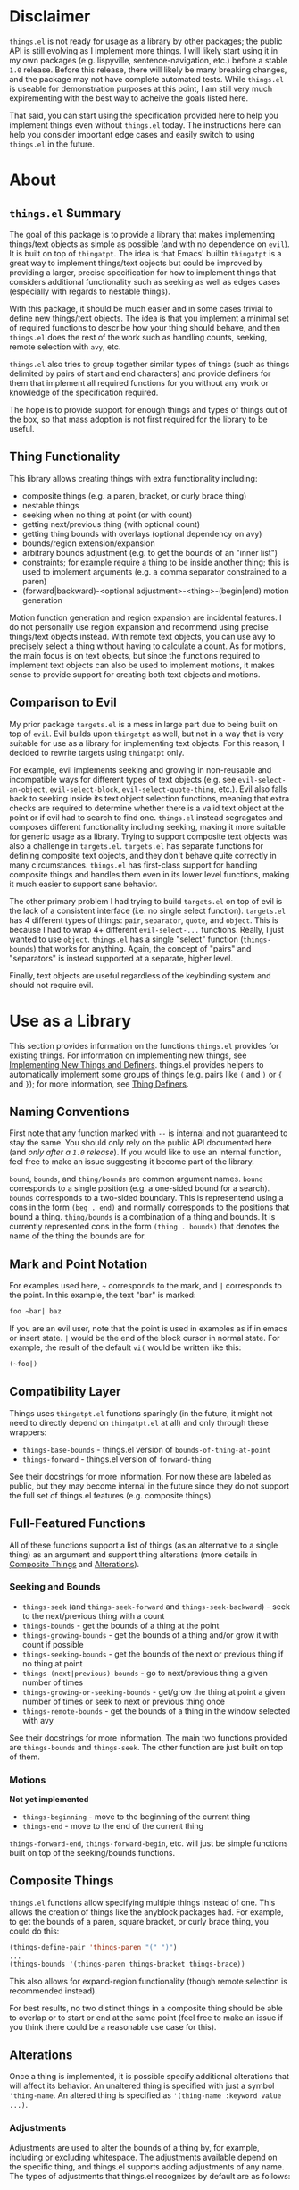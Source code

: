 * Disclaimer
=things.el= is not ready for usage as a library by other packages; the public API is still evolving as I implement more things. I will likely start using it in my own packages (e.g. lispyville, sentence-navigation, etc.) before a stable =1.0= release. Before this release, there will likely be many breaking changes, and the package may not have complete automated tests. While =things.el= is useable for demonstration purposes at this point, I am still very much expirementing with the best way to acheive the goals listed here.

That said, you can start using the specification provided here to help you implement things even without =things.el= today. The instructions here can help you consider important edge cases and easily switch to using =things.el= in the future.

* About
** =things.el= Summary
The goal of this package is to provide a library that makes implementing things/text objects as simple as possible (and with no dependence on =evil=). It is built on top of =thingatpt=. The idea is that Emacs' builtin =thingatpt= is a great way to implement things/text objects but could be improved by providing a larger, precise specification for how to implement things that considers additional functionality such as seeking as well as edges cases (especially with regards to nestable things).

With this package, it should be much easier and in some cases trivial to define new things/text objects. The idea is that you implement a minimal set of required functions to describe how your thing should behave, and then =things.el= does the rest of the work such as handling counts, seeking, remote selection with =avy=, etc.

=things.el= also tries to group together similar types of things (such as things delimited by pairs of start and end characters) and provide definers for them that implement all required functions for you without any work or knowledge of the specification required.

The hope is to provide support for enough things and types of things out of the box, so that mass adoption is not first required for the library to be useful.

** Thing Functionality
This library allows creating things with extra functionality including:
- composite things (e.g. a paren, bracket, or curly brace thing)
- nestable things
- seeking when no thing at point (or with count)
- getting next/previous thing (with optional count)
- getting thing bounds with overlays (optional dependency on avy)
- bounds/region extension/expansion
- arbitrary bounds adjustment (e.g. to get the bounds of an "inner list")
- constraints; for example require a thing to be inside another thing; this is used to implement arguments (e.g. a comma separator constrained to a paren)
- (forward|backward)-<optional adjustment>-<thing>-(begin|end) motion generation

Motion function generation and region expansion are incidental features. I do not personally use region expansion and recommend using precise things/text objects instead. With remote text objects, you can use avy to precisely select a thing without having to calculate a count. As for motions, the main focus is on text objects, but since the functions required to implement text objects can also be used to implement motions, it makes sense to provide support for creating both text objects and motions.

** Comparison to Evil
My prior package =targets.el= is a mess in large part due to being built on top of =evil=. Evil builds upon =thingatpt= as well, but not in a way that is very suitable for use as a library for implementing text objects. For this reason, I decided to rewrite targets using =thingatpt= only.

For example, evil implements seeking and growing in non-reusable and incompatible ways for different types of text objects (e.g. see ~evil-select-an-object~, ~evil-select-block~, ~evil-select-quote-thing~, etc.). Evil also falls back to seeking inside its text object selection functions, meaning that extra checks are required to determine whether there is a valid text object at the point or if evil had to search to find one. =things.el= instead segragates and composes different functionality including seeking, making it more suitable for generic usage as a library. Trying to support composite text objects was also a challenge in =targets.el=. =targets.el= has separate functions for defining composite text objects, and they don't behave quite correctly in many circumstances. =things.el= has first-class support for handling composite things and handles them even in its lower level functions, making it much easier to support sane behavior.

The other primary problem I had trying to build =targets.el= on top of evil is the lack of a consistent interface (i.e. no single select function). =targets.el= has 4 different types of things: =pair=, =separator=, =quote=, and =object=. This is because I had to wrap 4+ different ~evil-select-...~ functions. Really, I just wanted to use =object=. =things.el= has a single "select" function (~things-bounds~) that works for anything. Again, the concept of "pairs" and "separators" is instead supported at a separate, higher level.

Finally, text objects are useful regardless of the keybinding system and should not require evil.

* Use as a Library
This section provides information on the functions =things.el= provides for existing things. For information on implementing new things, see [[#implementing-new-things-and-definers][Implementing New Things and Definers]]. things.el provides helpers to automatically implement some groups of things (e.g. pairs like =(= and =)= or ={= and =}=); for more information, see [[#thing-definers][Thing Definers]].

** Naming Conventions
First note that any function marked with =--= is internal and not guaranteed to stay the same. You should only rely on the public API documented here (and /only after a =1.0= release/). If you would like to use an internal function, feel free to make an issue suggesting it become part of the library.

=bound=, =bounds=, and =thing/bounds= are common argument names. =bound= corresponds to a single position (e.g. a one-sided bound for a search). =bounds= corresponds to a two-sided boundary. This is representend using a cons in the form =(beg . end)= and normally corresponds to the positions that bound a thing. =thing/bounds= is a combination of a thing and bounds. It is currently represented cons in the form =(thing . bounds)= that denotes the name of the thing the bounds are for.

** Mark and Point Notation
For examples used here, =~= corresponds to the mark, and =|= corresponds to the point. In this example, the text "bar" is marked:
#+begin_src emacs-lisp
foo ~bar| baz
#+end_src

If you are an evil user, note that the point is used in examples as if in emacs or insert state. =|= would be the end of the block cursor in normal state. For example, the result of the default =vi(= would be written like this:
#+begin_src emacs-lisp
(~foo|)
#+end_src

** Compatibility Layer
Things uses =thingatpt.el= functions sparingly (in the future, it might not need to directly depend on =thingatpt.el= at all) and only through these wrappers:

- ~things-base-bounds~ - things.el version of ~bounds-of-thing-at-point~
- ~things-forward~ - things.el version of ~forward-thing~

See their docstrings for more information. For now these are labeled as public, but they may become internal in the future since they do not support the full set of things.el features (e.g. composite things).

** Full-Featured Functions
All of these functions support a list of things (as an alternative to a single thing) as an argument and support thing alterations (more details in [[#composite-things][Composite Things]] and [[#alterations][Alterations]]).

*** Seeking and Bounds
- ~things-seek~ (and ~things-seek-forward~ and ~things-seek-backward~) - seek to the next/previous thing with a count
- ~things-bounds~ - get the bounds of a thing at the point
- ~things-growing-bounds~ - get the bounds of a thing and/or grow it with count if possible
- ~things-seeking-bounds~ - get the bounds of the next or previous thing if no thing at point
- ~things-(next|previous)-bounds~ - go to next/previous thing a given number of times
- ~things-growing-or-seeking-bounds~ - get/grow the thing at point a given number of times or seek to next or previous thing once
- ~things-remote-bounds~ - get the bounds of a thing in the window selected with avy

See their docstrings for more information. The main two functions provided are ~things-bounds~ and ~things-seek~. The other function are just built on top of them.

*** Motions
*Not yet implemented*

- ~things-beginning~ - move to the beginning of the current thing
- ~things-end~ - move to the end of the current thing

~things-forward-end~, ~things-forward-begin~, etc. will just be simple functions built on top of the seeking/bounds functions.

** Composite Things
=things.el= functions allow specifying multiple things instead of one. This allows the creation of things like the anyblock packages had. For example, to get the bounds of a paren, square bracket, or curly brace thing, you could do this:
#+begin_src emacs-lisp
(things-define-pair 'things-paren "(" ")")
...
(things-bounds '(things-paren things-bracket things-brace))
#+end_src

This also allows for expand-region functionality (though remote selection is recommended instead).

For best results, no two distinct things in a composite thing should be able to overlap or to start or end at the same point (feel free to make an issue if you think there could be a reasonable use case for this).

** Alterations
Once a thing is implemented, it is possible specify additional alterations that will affect its behavior. An unaltered thing is specified with just a symbol ='thing-name=. An altered thing is specified as ='(thing-name :keyword value ...)=.

*** Adjustments
Adjustments are used to alter the bounds of a thing by, for example, including or excluding whitespace. The adjustments available depend on the specific thing, and things.el supports adding adjustments of any name. The types of adjustments that things.el recognizes by default are as follows:

- =inner=
- =a=
- =inside=
- =around=
- =linewise=

Here is an example call using an =inner= thing:
#+begin_src emacs-lisp
(things-bounds '(things-string :adjustment inner))
#+end_src

=linewise= just extends the bounds to start at the beginning of a line and end at the end of a line. =inner= and =a= will be familiar to vim/evil users (and =inside= and =around= to targets.vim users). While the behavior of =inner= and =a= depends on the thing, =inside= and =around= always involve excluding or including whitespace respectively. An =inside= thing is an =inner= thing excluding whitespace on both sides. An =around= thing is an =a= thing including whitespace either on the right (preferred) or on the left if no whitespace on the right.

To illustrate, consider a thing delimited by ={= and =}=:
#+begin_src emacs-lisp
;; "a" thing or no adjustment
{ foo: ~{ bar: "baz" }| }

;; "around" thing
{ foo: ~{ bar: "baz" } |}

;; "inner" thing (exclude delimiting characters)
{ foo: {~ bar: "baz" |} }

;; "inside" thing (also exclude whitespace)
{ foo: { ~bar: "baz"| } }
#+end_src

Here's a practical example use case for =inside=:
#+begin_src python
# "inner" docstring
def foo():
    """~
    This is a docstring.
    |"""

# "inside" docstring; depending on the thing, it could make sense to just have
# this behavior as the default "inner"; adjustment behavior is customizable and
# these names are just conventions
def foo():
    """
    ~This is a docstring.|
    """
#+end_src

For things that don't have surrounding delimiters, there would generally be no difference between =inner= and =inside= or =a= and =around=:
#+begin_src emacs-lisp
;; "inner" or "inside" or no adjustment specified
~foo| bar

;; "a" or "around"
~foo |bar
#+end_src

For information on implementing your own adjustments see [[#defining-adjustments][Defining Adjustments]].

*** Constraints
*Experimental*

Constraints allow adding smarter behavior on top of existing things. Here are some example use cases:
- ensure that if a paren thing starts in a string or comment, it must end in that same thing (handles unmatched parens in strings and comments)
- ensure that if a paren thing does not start in a string or comment, it cannot end in a string or comment (handles unmatched parens in strings and comments)
- require that a comma separator thing be inside a paren thing (makes an argument thing)
- prevent escaped parens from being considered part of a paren thing

The current constraint keywords available are as follows (NOTE: *naming is likely to change to become more intuitive*):
- =:constraint=
- =:optional-constraint=
- =:ignore=
- =:predicate=

**** =:constraint=
=:constraint= requires the main thing to appear in another thing. For example, ='(things-paren :constraint things-aggregated-comment)= would only consider a paren thing valid if it appeared in a comment. This works using narrowing.

**** =:optional-constraint=
With =:optional-constraint=, it is fine for the main thing to not appear in the constraint thing. However, if the point /is/ inside the constraint thing, things.el will first narrow to the constraining thing and try to get the bounds of the main thing. If this fails, it will try again without narrowing. This is mainly useful in combination with =:ignore= (see below for an example).

**** =:ignore=
=:ignore= is used to ignore things that the point is not in. For example, ='(things-paren :ignore things-string)= would ignore the contents of strings. This works running the underlying operations in a buffer that has strings removed where necessary. This is mainly useful in combination with =:constraint= or =:optional-constraint= (see below for an example).

**** =:predicate=
*Not yet implemented*

=:predicate= just calls a function given the bounds and returns non-nil if the bounds should be considered valid.

**** Combining Constraints
Often =:optional-constraint= or =:constraint= will be used together with =:ignore=. This is used to ensure that the bounds of the main thing are entirely inside the constraint thing(s) or entirely outside of the constraint thing(s).

For example, if the point is inside a string with an unmatched paren, ~things-bounds~ will ignore the unmatched paren in the string instead of attempting to match it with a paren outside of the string:
#+begin_src emacs-lisp
;; with
(foo "(|" 1)
;; or with
(foo "("| 1)
;; calling
(things-bounds '(things-paren :optional-constraint things-string
                              :ignore things-string))
;; returns the bounds of (foo ...)
#+end_src

** Builtin Things
- =things-aggregated-comment= - comment thing that will include all adjacent, aligned line comments or a block comment
- =things-string= - string thing
- =things-line= - line thing
- =things-function= - function or top level form thing

** Thing Definers
Thing definers are useful for easily implementing things without needing to know the details of how things.el works. Below are the current groups of things that have definers.

*** Pair
See ~things-define-pair~. A pair thing corresponds to an opening and closing delimiter (e.g. =(= and =)=).

Notes:
- delimiters must be different
- pairs are nestable
- with a count, will first try to grow to surrounding pair and seek on failure
- default seeking behavior is to go to next the next opening delimiter

Currently only single character delimiters are supported, but regexp delimiters will be supported in the future.

*** Quote
Not yet implemented.

See ~things-define-quote~. A quote thing corresponds to text inside a single delimiter (e.g. ="=).

Notes:
- non-nestable
- with count will always seek (never grow)
- even though the delimiters are the same, there is an inside and outside (i.e. a start ="= is paired with an end ="=)

Unlike a separator, which can be both an opening and closing delimiter, a quote is one or the other. The first quote in a buffer will be an opening delimiter, and the second will be a closing delimiter. Because matching is required, this is much less efficient than a separator thing; I have not yet tested to see how viable a regexp quote will be (it may only be fast enough with constraints).

In this case, non-nestable means that you normally cannot nest the same type of quote inside itself. It is still possible to nest different types of quotes inside of each other. Also note that with constraints (e.g. ='=), it is possible to support nested quotes, for example, in subshells
#+begin_src sh
"$(foo "$bar")"
# (things-bounds '(things-quote :optional-constraint things-paren :ignore things-paren)) gives
~"$(foo "$bar")"|
# not
~"$(foo "|$bar")"
#+end_src

*** Separator
See ~things-define-separator~. A separator thing corresponds to text inside a single delimiter (e.g. =,=) and optionally the buffer beginning or end.

Notes:
- non-nestable
- with count will try to grow before seeking
- each separator can be the start or end of the region of text

*** Argument
Argument things do not have a definer. Instead, they can be implemented on top of separator and pair things using [[#constraints][Constraints]].

*** Text Properties
Not yet implemented.

*** Before/After
# https://github.com/junegunn/vim-after-object
Not yet implemented

A before or after thing corresponds to text before or after some regexp up to some boundary (usually the beginning or end of the line).

* Implementing New Things and Definers
*Disclaimer: The specific details of this section are subject to change.*

** What is a Thing?
Things are regions of text in a buffer (e.g. a word, sentence, paragraph, function, string, etc.). Things are implemented by defining required operations and associating them with a symbol (e.g. ~(put 'my-string 'forward-op #'my-forward-string)~; in the future there will be a =things-define= wrapper).

Thing names should be symbols (excluding keywords, which are used for alterations instead). Things cannot overlap on a single side (i.e. the new thing cannot both start before and end after the end of the old thing), but they can be nestable (i.e. the new thing can appear entirely inside the old thing).

** Why Thingatpt
I've used =thingatpt.el= as a starting point not just because it is builtin but also because I think it is a great, generic base for describing text objects/things.

At the heart of =thingatpt= is =forward-op= (discussed in detail later). The behavior of =forward-op= is normally to either move to the next end of a thing or to the previous beginning of a thing. This behavior may seem strange at first, especially if you are coming from vim where motions normally move either to the beginning of something in both directions or to the end of something in both directions. However, the behavior makes perfect sense for defining text objects. "forward end" and "backward begin" go to the boundary points of a thing.

While it may or may not be an intentional part of the design of =thingatpt=, it turns out that these are usually the two easier motions to implement as well because you generally don't have to worry about whether the point is at the beginning or end of a thing already. For example, to write a motion to go to the next paren beginning, you couldn't just do ~(when (re-search-forward "(") (goto-char (match-beginning 0)))~ because it would stay at a =(= and cause an infinite loop. You'd have to do something like ~(when (looking-at "(") (goto-char (match-end 0)))~ first. On the other hand, for a motion that goes to the /previous/ paren beginning, you can continuously call ~(re-search-backward "(")~ without issues. Furthermore, it is possible to automatically generate these potentially harder to implement motions using the easier ones, and =things.el= allows you to do this where possible.

The primary downside of =thingatpt= is that it is basic and not robust enough. For example, builtin Emacs ~forward-<something>~ motions do not always have consistent behavior, and =thingatpt= does not provide any documentation for how its various operations should behave (e.g. whether they should move the point on failure, what they should return, etc.).

The following specification is meant to address these issues by describing exactly how to implement the operations necessary to define a thing. =things.el= additionally addresses various edge cases (especially for nestable things), provides various helpers for thing definition, and provides various extra functionality automatically (e.g. seeking, thing collection, adjustments, constraints, extra motions, thing definers, etc.) after the minimal set of operations necessary to define a thing are implemented.

** Implementable Operations and =thingatpt= Basics
Here is an overview of the implementable operations. When actually implementing thing, it is recommended to use this as references when reading [[#implementing-a-thing][Implementing a Thing]].

*** Summary
Implementing a thing requires implementing at least =forward-op=. Not all operations are required. The process of picking the necessary operations and then defining them is discussed in detail later (see [[#implementing-a-thing][Implementing a Thing]]).

Here is the list of the basic =thingatpt= operations (also used by =things.el=):
- =forward-op= (required)
- =beginning-op=
- =end-op=
- =bounds-of-thing-at-point=
- =thing-at-point=

=things.el= additionally adds these operations:
- =things-inside=
- =things-no-extend=
- =things-seek-op=
- =things-seeks-forward-begin=
- =things-seeks-backward-end=
- =things-overlay-position=
- =things-get-<adjustment>=
# =things-extend-<>=

things.el also allows for any number of adjustments. Adjustment operations are named =things-get-<adjustment>= (e.g. =things-get-a=, =things-get-inner=, etc.).

# TODO Similarly, things.el allows for custom extension operations.

=things-inside= is special and is the only required adjustment. It can be the same as =things-get-inner= or =things-get-inside= and is used, for example, by constraints to determine if the point is inside a thing.

*** =thingatpt.el= Basics
=thingatpt= and =things= use symbol properties to store/obtain these functions:
#+begin_src emacs-lisp
(put 'thing-name '<op> #'thing-name-<op>)

;; specific example
(put 'my-sentence 'forward-op #'my-sentence-forward)

;; for 'forward-op specifically, `forward-thing' will alternatively call
;; `forward-<thing-name>' if it exists; this should work but using 'forward-op
;; instead is recommended
(defun forward-my-sentence ...)
#+end_src

=thingatpt= in turn uses these functions to provide the following:
- ~forward-thing~
  - with a positive count, move to the nth next thing end
  - with a negative count, move to the nth previous thing beginning
  - no guaranteed return value (may return nil on success)
- ~beginning-of-thing~
  - move to the beginning of the current thing
  - returns the beginning position on success; errors on failure (can use ~ignore-errors~ to get nil instead)
- ~end-of-thing~
  - move to the end of the current thing
  - returns the end position on success; errors on failure
- ~bounds-of-thing-at-point~ - return the bounds of the current thing or errors if no thing at point
- ~thing-at-point~ - return the text corresponding to the current thing or nil if no thing at point

This is just for reference. When using =things.el=, you should always use ~things-<...>~ functions (see [[#use-as-a-library][Use as a Library]]). One major difference is that =things.el= functions do not error. Motion functions return a position or =nil=.

*** =forward-op=
Arguments: =count=

Behavior:
- with a positive count, move to the nth next thing end
- with a negative count, move to the nth previous thing beginning
- don't move the point on failure (i.e. there are no (more) things to move to)

The "next thing end" means either the end of the current thing or the end of the next thing if the point is already at the end of the current thing. The same applies to the "previous thing beginning."

Some builtin ~forward-<thing>~ functions will actually do something else on failure like move to ~(point-min)~ or ~(point-max)~. ~things-forward~ will automatically prevent movement on failure by ensuring that ~forward-thing~ moves the point to a valid boundary position (using ~bounds-of-thing-at-point~). When implementing new things, you should follow the convention of doing nothing on failure, but builtin ~forward-<thing>~ functions should still be useable with =things.el=.

Return value: doesn't matter; the recommended convention is to return the point on success or nil on failure

**** Behavior for Nestable Things
Currently it is fine to keep the same behavior and ignore nesting. See [[#forward-op-and-nestable-things][=forward-op= and Nestable Things]] for more information.

*** =beginning-op=
Arguments: none

Behavior:
- move to the beginning of the current thing
- if no thing at point, do nothing instead

Return value: doesn't matter; the recommended convention is to return the point on success or nil on failure

*** =end-op=
Arguments: none

Behavior:
- move to the end of the current thing
- if no thing at point, do nothing instead

Return value: doesn't matter; the recommended convention is to return the point on success or nil on failure

*** =bounds-of-thing-at-point=
Arguments: none

Return value: the bounds of the current thing as a cons in the form =(beg . end)= or nil if there is no thing at the point

*** =things-bounds-of-thing-at-point=
This is the same as =bounds-of-thing-at-point= except that you can use the default ~bounds-of-thing-at-point~ implementation inside of it. For example, this is useful if the bounds returned by ~bounds-of-thing-at-point~ for a thing are usually correct but you need to additionally check an edge case, for example:
#+begin_src emacs-lisp
(defun my-<thing>-bounds ()
  (let ((bounds (bounds-of-thing-at-point )))
    (when (and bounds (my-extra-check bounds))
      bounds)))

(put 'things-bounds-of-thing-at-point 'my-<thing> #'my-<thing>-bounds)
#+end_src

*** =thing-at-point=
Arguments: none

Return value: a string corresponding to the current thing or nil if there is no thing at the point

This operation is unnecessary to implement unless you need to do extra work to process the text for a thing. For example, the default url thing will add schemes (e.g. =http://=) to urls.

*** =things-seek-op=
Arguments: =thing= =count=

Behavior: Seek to the next or previous =thing= =count= times. If there are no more things in the buffer, do nothing.

Return value: The new position if able to move at least once or nil

Note that this does not need to be guaranteed to move to a correct position. Things will check if the bounds actually change to determine how many times to call the seek function.

*** =things-seeks-forward-begin=
This is a boolean (not a function). Specify this as non-nil if the seeking function will move to the beginning of a thing in the forward direction (instead of to the end like =forward-op=).

*** =things-seeks-backward-end=
This is a boolean (not a function). Specify this as non-nil if the seeking function will move to the end of a thing in the backward direction (instead of to the beginning like =forward-op=).

*** =things-overlay-position=
Arguments: None

Return value: the position to display an avy overlay at for the current thing or nil if no thing at the point

This is used to determine where to put avy overlays at for remote things. It can move the point, but only the return value matters. If this operation is not implemented, avy overlays will be displayed at the beginning of each thing.

# If seeking moves the point to the location the overlay should be placed at, this can be specified as =#'point= to prevent extra work. This probably won't have a significant effect on performance though.

*** =things-get-<adjustment>=
Arguments: =thing/bounds=

Return value: An adjusted =thing/bounds=

See [[#adjustments][Adjustments]] for more information.

*** =things-inside=
Arguments: =thing/bounds=

Return value: An adjusted =thing/bounds=

This is a special adjustment function that is to determine whether the point is "inside" a thing. This is used for constraints to determine when to using narrowing. Here's an example to show why the full bounds can't always be used:
#+begin_src emacs-lisp
;; the point is on a string but is not inside it
|"foo"

;; can't just always exclude a single character; here the point is still not
;; inside the thing (a docstring)
"|""Docstring"""
#+end_src

*** =things-extend-<>=
Not implemented yet.

** TODO Helpers for Implementing a Thing
- ~things-return-point-if-changed~
- ~things-move-with-count~
- ~things-move-while-not~
TODO

** Implementing a Thing
*** Bounds
The first step for creating a thing is to define the operations necessary to get the bounds of a thing at the point. To do this, you can implement =forward-op=, =beginning-op= and =end-op=, =bounds-of-thing-at-point=, or =things-bounds-of-thing-at-point= (in increasing order of priority; i.e. if =things-bounds-of-thing-at-point= is defined, it will be used instead of the other operations).

=beginning-op=, =end-op=, =bounds-of-thing-at-point=, and =things-bounds-of-thing-at-point= are only used for getting the bounds of a thing. =forward-op= is additionally used for seeking (unless =things-seek-op= is defined for the thing) and for motions (i.e. anything using ~things-forward~).

Generally, it will be enough to just implement =forward-op=. In some cases, it may be simpler to separately implement =end-op= and =begin-op= or just =(things-)bounds-of-thing-at-point= since these do not need to need to handle moving between things  (i.e. they just return nil if there is no thing at the point).

You can of course build =forward-op= on top of smaller functions (e.g. the equivalent of one of the other bounds operations). My recommendation would be to stick to =forward-op= and additionally implement =things-bounds-of-thing-at-point= if extra validation is required (see [[#things-bounds-of-thing-at-point][=things-bounds-of-thing-at-point=]] for more details).

**** Using =forward-op= for Bounds
Note that there is no =backward-op=; =forward-op= is used for backward movement as well when it is given a negative count. With a positive count, it should move to the next thing end (which can be the end of the current thing or the end of the next thing if the point is already at the end of the current thing) that number of times. With negative count, it should move to the previous thing beginning (which can be the beginning of the current or previous thing) that number of times.

***** More Details on =forward-op=
This section isn't strictly necessary to understand how to write a =forward-op= function, but it may make it more clear how =thing-at-point= uses =forward-op= to obtain the bounds of a thing.

To summarize how =thingatpt= finds the bounds of the current thing using only =forward-op=, it will first call ~(forward-thing 1)~ and then ~(forward-thing -1)~ to attempt to find the beginning of the current thing. After that, it will call ~(forward-thing 1)~ again to get the end. If that method fails, it will then try ~(forward-thing -1)~ followed by ~(forward-thing 1)~ to get the end (and then ~(forward-thing -1)~ again to get the beginning). This procedure may not immediately make sense, so to briefly illustrate why this method is necessary, consider the following examples.

In the following case, ~(forward-thing sentence 1)~ will correctly go to the end of the sentence, and ~(forward-thing 'sentence -1)~ will correctly go to the beginning of the current sentence:
#+begin_src emacs-lisp
In sente|nce middle.
#+end_src

However, if the point is already at the sentence end, for example, ~(forward-thing 'sentence 1)~ will move to the end of the /next/ sentence:
#+begin_src emacs-lisp
At sentence end.| Next sentence. Next sentence.
;; after (forward-thing 'sentence 1)
At sentence end. Next sentence.| Next sentence.
#+end_src

=thingatpt= can detect this failure by then running ~(forard-thing 'sentence -1)~:
#+begin_src emacs-lisp
At sentence end. |Next sentence. Next sentence.
;; point is after original position: failure
#+end_src

If the original ~(forward-thing 'sentence 1)~ had moved to the end of the /current/ sentence, ~(forward-thing 'sentence -1)~ would have moved the point to the beginning of the current sentence, which has to either be before original position or the original position itself. Since the point is after the original position, we know this method failed and moved to the next sentence instead. However, =thingatpt= can then use ~(forward-thing 'sentence -1)~ instead to reliably move to the beginning of the current sentence. There are extra checks to handle some edge cases (e.g. the second method actually calls ~(forward-thing -1)~, ~(forward-thing 1)~, and then ~(forward-thing -1)~), but these are the basic steps used to get the bounds of a thing; if you want to learn more, I'd recommend looking at ~bounds-of-thing-at-point~ directly as it is only around 50 LOC.

**** Using =beginning-op= and =end-op= or =(things-)bounds-of-thing-at-point= for Bounds
When =beginning-op= and =end-op= are implemented for a thing, =thingatpt= will use them instead of =forward-op= to move to the beginning and end of the current thing in order to get its bounds. Alternatively, if =(things-)bounds-of-thing-at-point= exists, it will be used directly to obtain the thing bounds. Note that ~things-beginning~ and ~things-end~ call ~things-bounds~ to get and move to a thing's beginning or end (the same is true for the builtin ~beginning-of-thing~ and ~end-of-thing~), so you do not need to explicitly define =beginning-op= or =end-op= if you've already implemented/defined =bounds-of-thing-at-point=. 

For example, this is how the builtin buffer thing is implemented:
#+begin_src emacs-lisp
(put 'buffer 'end-op (lambda () (goto-char (point-max))))
(put 'buffer 'beginning-op (lambda () (goto-char (point-min))))
#+end_src

Alternatively, it could be implemented like this:
#+begin_src emacs-lisp
(defun my-buffer-bounds ()
  (cons (point-min) (point-max)))
(put 'buffer 'bounds-of-thing-at-point #'my-buffer-bounds)
#+end_src

**** Rules for Handling Bounds Ambiguity
***** Behavior at the End of a Thing
The behavior of builtin things is inconsistent. Consider the following examples:
#+begin_src emacs-lisp
;; with
foo| bar
;; (thing-at-point 'word) is "foo"

;; similarly, with
(foo)|
;; (thing-at-point 'sexp) is "(foo)"

;; on the other hand, with
(foo)|
;; (thing-at-point 'list) is nil
#+end_src

It should be preferred to always return the bounds at the end of a thing when there are no other things at the point.

***** Bordering Non-Nestable Things
When the point on the border of two things, prefer the thing that the point starts at. For example, here the bounds of ="bar"= should be returned for a quote thing:
#+begin_src emacs-lisp
"foo"|"bar"
#+end_src

***** Bordering Nestable Things
Like with non-nestable things, always prefer a thing that starts at the point. The behavior =things.el= adopts is similar to that of the builtin =list= thing (except to also return a list's bounds at its end). Below are some examples of the expected behavior.

Return foo list bounds:
#+begin_src emacs-lisp
|(foo)
#+end_src

Return foo list bounds:
#+begin_src emacs-lisp
(progn |(foo))
#+end_src

Return bar list bounds:
#+begin_src emacs-lisp
(progn (foo)|(bar))
#+end_src

If at the end of thing, use the bounds for that thing only at the top-level. Return foo list bounds:
#+begin_src emacs-lisp
(foo)|
#+end_src

Return progn list bounds:
#+begin_src emacs-lisp
(progn (foo)|)
#+end_src

Return progn list bounds:
#+begin_src emacs-lisp
(progn (foo)| (bar))
#+end_src

**** =forward-op= and Nestable Things
The behavior =forward-op= should have for non-nestable things is very clear, but how it should behave for nestable things can be confusing. The builtin ~forward-list~ will go to the next list end or previous list beginning at the same nesting depth. This means that it is not suitable for determining the bounds of the current list because it will fail to go to the end of it from inside it. Because it can't exit nesting, it is also not suitable for seeking or collecting things.

Because of this, it is recommended to implement the other operations for getting the bounds of nestable things instead of =forward-op=. There is not currently any behavior required by =things.el= for =forward-op= for a nestable thing.

You could copy the behavior of ~forward-list~ if you wanted, but this would be comparatively difficult to implement and could be done more easily with constraints (which could be used to restrict movement to the curernt nesting level). Arguably, ~forward-list~ isn't particularly useful interactively since it will often do nothing.

Another alternative would be to implement =forward-op= like a combination of ~forward-list~, ~up-list~, and ~backward-up-list~, so that it could actually be used to get the bounds of a thing. However, this would also make a potentially confusing motion, and motions like ~up-list~ and ~backward-up-list~ could also be generated automatically. You may need to implement helpers like ~up-list~, but it is recommended to use them in =begin-op= and =end-op= or in =(things-)bounds-of-thing-at-point= instead.

My recommendation is to implement =forward-op= the same way as for non-nestable things. It should go to the next thing end or previous thing beginning ignoring nesting. This is comparably simple to understand and easy to implement. Note that if =bounds-of-thing-at-point= and =things-seek-op= are both implemented, =forward-op= is only used for motions (i.e. ~things-forward~ and the ~things-forward-(begin|end)~ functions). By implementing =forward-op= the same as for non-nestable things, ~things-forward-(begin|end)~ will continue to work as expected.

If you think another behavior would be ideal, please make an issue.

*** Seeking
Seeking is used by ~things-seek~, ~things-next-bounds~, ~things-previous-bounds~, and ~things-remote-bounds~. For non-nestable things, =forward-op= is also used for seeking, and implementing =things-seek-op= is unnecessary. =things-seek-op= exists for nestable things because =forward-op= is not suitable for seeking. To illustrate why that is, here are some possible behaviors for =thing-seek-op=:
1. Go to the next thing beginning with a positive count or to the previous thing beginning with a negative count (=things-overlay-position= unnecessary)
2. Go to the next thing beginning or end with a positive count or to the previous thing beginning or end with a positive count (=things-overlay-position= required to consistently display the overlay at the start)
3. Go to the next thing beginning with a positive count or to the previous thing end with a negative count (opposite of =forward-op=; probably just as undesirable since it will be impossible to have next/previous text objects work on things that start before the point or end after the point)
4. Go to the next thing end with a positive count or to the previous thing beginning with a negative count. This is also not ideal when you consider the effect on next/previous text objects.

With 1, seeking will have this behavior:
#+begin_src emacs-lisp
(foo (bar (|baz)) (qux))
;; dinl (evil keys)
(foo (bar (|baz)) ())
#+end_src

With 2, =dinl= will delete the next list, even if it started before the point:
#+begin_src emacs-lisp
(foo (bar (|baz)) (qux))
;; dinl (evil keys)
(foo (|) (qux))
#+end_src

=things.el= does not currently standardize how seeking should behave for nestable things. For now, I recommend the first behavior since it consistently acts on openining delimiters and is easy to implement.

If your =things-seek-op= moves forward to the beginning of a thing (as suggested), you will need to set =seeks-forward-begin= to non-nil for that thing. If it moves backward to the end of a thing, you will need to set =seeks-backward-end= to non-nil.

=things-overlay-position= is used when collecting text object locations during remote selection to obtain the positions to put overlays at for each thing. For example, if =things-seek-op= sometimes or always moves the point to a thing end, and you only want avy overlays to appear on thing beginnings, you could implement =things-overlay-position= like this:
#+begin_src emacs-lisp
(defun my-thing-overlay-position ()
  (beginning-of-thing 'my-thing))

(put 'my-thing 'things-overlay-position #'my-thing-overlay-position)
#+end_src

By default, things will use the current thing beginning as the overlay position, so you do not actually need to implement =things-overlay-position= unless you want overlays to sometimes or always be at the end of a thing (or some other position).

Also note that remote selection will automatically sort the collected positions, so it doesn't matter if the overlay positions are not found in order.

*** Defining Adjustments
It is required to implement =things-inside= for constraints. Implementing =things-get-<adjustment>= is necessary for that adjustment to be supported. The adjustments that =things.el= has default implementations for are =inner=, =a=, =inside=, =around=, and =linewise=. =linewise= just expands bounds to encompass full lines and does not need to be reimplemented. =a= and =around= will grow the bounds by whitespace on the right or on the left (preferably on the right). The default for =inner= is to use the bounds as they are. =inside= will use the inner adjustment and then shrink by whitespace on both sides.

The default behavior of =a=, =around=, and =inner= is suitable for things like words that don't have surrounding delimiters. Things like quotes and parens need customized adjustments. Here is an example of how the adjustments for =things-string= are implemented:

#+begin_src emacs-lisp
(defun things-get-inner-string (thing/bounds)
  "Shrink THING/BOUNDS to exclude `things-string-regxep' on both sides."
  (things-shrink-by-regexp thing/bounds
                           things-string-regexp
                           things-string-regexp))

(put 'things-string 'things-inside #'things-get-inner-string)
(put 'things-string 'things-get-inner #'things-get-inner-string)
;; default things-get-inside is fine
(put 'things-string 'things-get-a #'identity)
;; default things-get-around is fine
#+end_src

*** Defining Custom Extension Behavior
TODO

* =things-evil.el=
** Summary
=things-evil.el= is a package built on top of =things.el= for integration with evil. It is essentially the new =targets.el= and will likely be moved to a separate repo once both packages have stabilized more.
